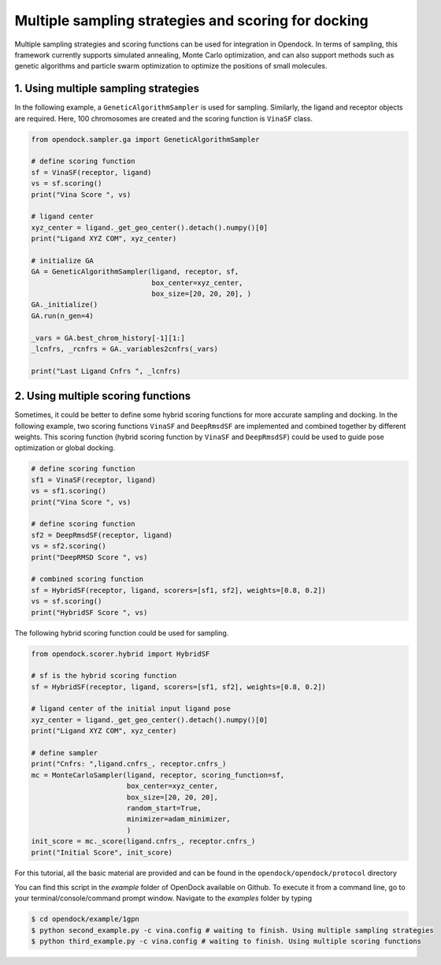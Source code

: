 .. _multiple_docking:

Multiple sampling strategies and scoring for docking
=====================================================

Multiple sampling strategies and scoring functions can be used for integration in Opendock.
In terms of sampling, this framework currently supports simulated annealing, Monte Carlo optimization,
and can also support methods such as genetic algorithms and particle swarm optimization to optimize the positions 
of small molecules.

1. Using multiple sampling strategies
------------------------------------
In the following example, a ``GeneticAlgorithmSampler`` is used for sampling. Similarly, 
the ligand and receptor objects are required. Here, 100 chromosomes are created and the 
scoring function is ``VinaSF`` class. 

.. code-block:: bash

    from opendock.sampler.ga import GeneticAlgorithmSampler

    # define scoring function
    sf = VinaSF(receptor, ligand)
    vs = sf.scoring()
    print("Vina Score ", vs)

    # ligand center
    xyz_center = ligand._get_geo_center().detach().numpy()[0]
    print("Ligand XYZ COM", xyz_center)

    # initialize GA
    GA = GeneticAlgorithmSampler(ligand, receptor, sf, 
                                 box_center=xyz_center, 
                                 box_size=[20, 20, 20], )
    GA._initialize()
    GA.run(n_gen=4)

    _vars = GA.best_chrom_history[-1][1:]
    _lcnfrs, _rcnfrs = GA._variables2cnfrs(_vars)

    print("Last Ligand Cnfrs ", _lcnfrs)

2. Using multiple scoring functions
-------------------------------------

Sometimes, it could be better to define some hybrid scoring functions for 
more accurate sampling and docking. In the following example, two scoring functions
``VinaSF`` and ``DeepRmsdSF`` are implemented and combined together by different
weights. This scoring function (hybrid scoring function by ``VinaSF`` and ``DeepRmsdSF``)
could be used to guide pose optimization or global docking.  

.. code-block:: bash

    # define scoring function
    sf1 = VinaSF(receptor, ligand)
    vs = sf1.scoring()
    print("Vina Score ", vs)

    # define scoring function
    sf2 = DeepRmsdSF(receptor, ligand)
    vs = sf2.scoring()
    print("DeepRMSD Score ", vs)

    # combined scoring function
    sf = HybridSF(receptor, ligand, scorers=[sf1, sf2], weights=[0.8, 0.2])
    vs = sf.scoring()
    print("HybridSF Score ", vs)

The following hybrid scoring function could be used for sampling. 

.. code-block:: bash
    
    from opendock.scorer.hybrid import HybridSF

    # sf is the hybrid scoring function
    sf = HybridSF(receptor, ligand, scorers=[sf1, sf2], weights=[0.8, 0.2])

    # ligand center of the initial input ligand pose
    xyz_center = ligand._get_geo_center().detach().numpy()[0]
    print("Ligand XYZ COM", xyz_center)

    # define sampler
    print("Cnfrs: ",ligand.cnfrs_, receptor.cnfrs_)
    mc = MonteCarloSampler(ligand, receptor, scoring_function=sf, 
                           box_center=xyz_center, 
                           box_size=[20, 20, 20], 
                           random_start=True,
                           minimizer=adam_minimizer,
                           )
    init_score = mc._score(ligand.cnfrs_, receptor.cnfrs_)
    print("Initial Score", init_score)

For this tutorial, all the basic material are provided and can be found 
in the ``opendock/opendock/protocol`` directory

You can find this script in the `example` folder of OpenDock available on Github. To execute it from a command line,
go to your terminal/console/command prompt window. Navigate to the `examples` folder by typing

.. code-block:: console

    $ cd opendock/example/1gpn
    $ python second_example.py -c vina.config # waiting to finish. Using multiple sampling strategies
    $ python third_example.py -c vina.config # waiting to finish. Using multiple scoring functions

